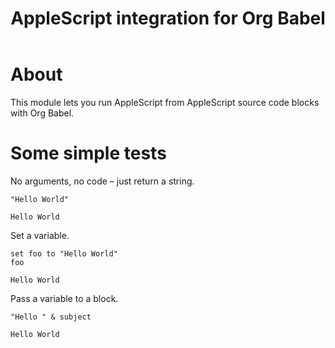 #+TITLE: AppleScript integration for Org Babel
#+PROPERTY: :exports both
* About

  This module lets you run AppleScript from AppleScript source code blocks
  with Org Babel.

* Some simple tests

  No arguments, no code -- just return a string.

  #+BEGIN_SRC applescript
  "Hello World"
  #+END_SRC

  #+RESULTS:
  : Hello World

  Set a variable.

  #+BEGIN_SRC applescript
  set foo to "Hello World"
  foo
  #+END_SRC

  #+RESULTS:
  : Hello World

  Pass a variable to a block.

  #+BEGIN_SRC applescript :var subject="World" :tangle yes
  "Hello " & subject
  #+END_SRC

  #+RESULTS:
  : Hello World
